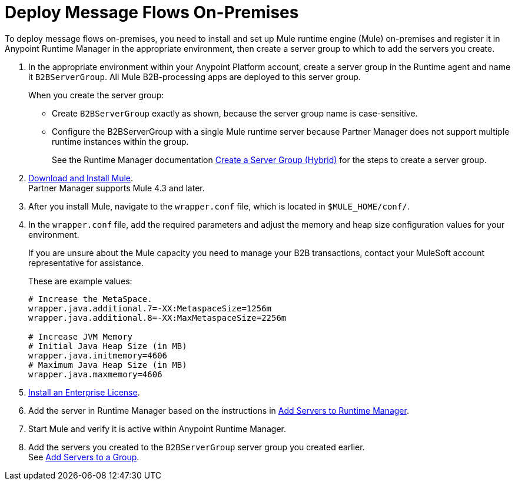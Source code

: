= Deploy Message Flows On-Premises


To deploy message flows on-premises, you need to install and set up Mule runtime engine (Mule) on-premises and register it in Anypoint Runtime Manager in the appropriate environment, then create a server group to which to add the servers you create.

. In the appropriate environment within your Anypoint Platform account, create a server group in the Runtime agent and name it `B2BServerGroup`. All Mule B2B-processing apps are deployed to this server group.
+
When you create the server group:

* Create `B2BServerGroup` exactly as shown, because the server group name is case-sensitive.
* Configure the B2BServerGroup with a single Mule runtime server because Partner Manager does not support multiple runtime instances within the group.
+
See the Runtime Manager documentation xref:runtime-manager::server-group-create.adoc[Create a Server Group (Hybrid)] for the steps to create a server group.
+
. xref:mule-runtime::runtime-installation-task.adoc[Download and Install Mule]. +
Partner Manager supports Mule 4.3 and later.
. After you install Mule, navigate to the `wrapper.conf` file, which is located in `$MULE_HOME/conf/`.
. In the `wrapper.conf` file, add the required parameters and adjust the memory and heap size configuration values for your environment.
+
If you are unsure about the Mule capacity you need to manage your B2B transactions, contact your MuleSoft account representative for assistance.
+
These are example values:
+
[source,xml,linenums]
----
# Increase the MetaSpace.
wrapper.java.additional.7=-XX:MetaspaceSize=1256m
wrapper.java.additional.8=-XX:MaxMetaspaceSize=2256m

# Increase JVM Memory
# Initial Java Heap Size (in MB)
wrapper.java.initmemory=4606
# Maximum Java Heap Size (in MB)
wrapper.java.maxmemory=4606
----
+
. xref:mule-runtime::installing-an-enterprise-license.adoc[Install an Enterprise License].
. Add the server in Runtime Manager based on the instructions in xref:runtime-manager::servers-create#create-a-server[Add Servers to Runtime Manager].
. Start Mule and verify it is active within Anypoint Runtime Manager.
. Add the servers you created to the `B2BServerGroup` server group you created earlier. +
See xref:runtime-manager::server-group-add.adoc[Add Servers to a Group].
